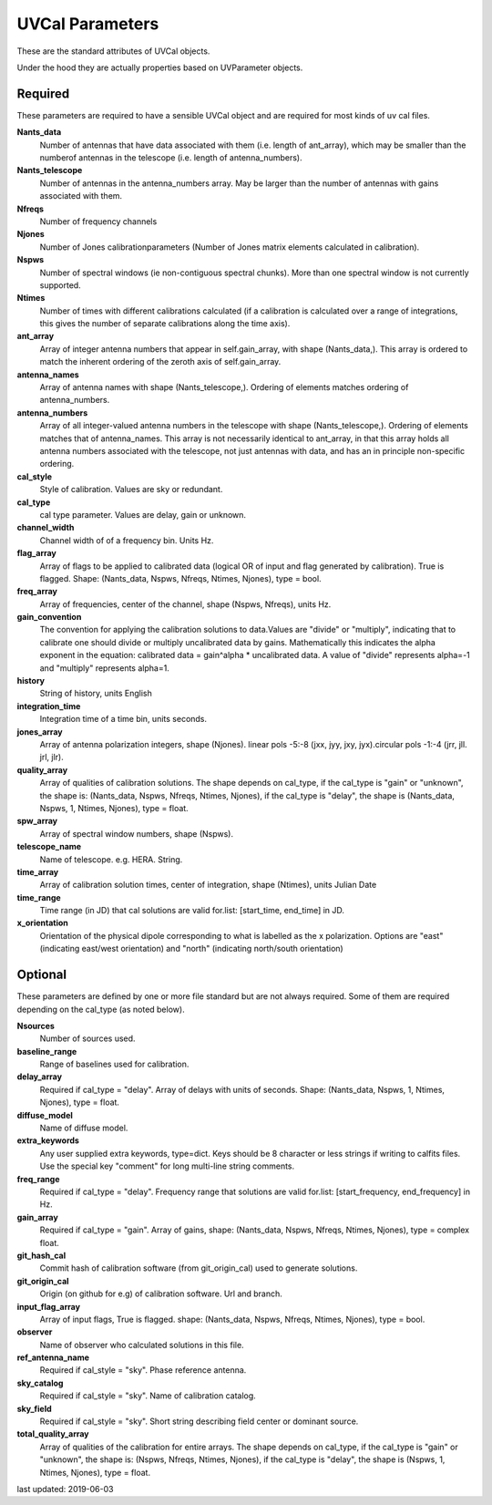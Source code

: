 UVCal Parameters
==========================
These are the standard attributes of UVCal objects.

Under the hood they are actually properties based on UVParameter objects.

Required
----------------
These parameters are required to have a sensible UVCal object and 
are required for most kinds of uv cal files.

**Nants_data**
     Number of antennas that have data associated with them (i.e. length of ant_array), which may be smaller than the numberof antennas in the telescope (i.e. length of antenna_numbers).

**Nants_telescope**
     Number of antennas in the antenna_numbers array. May be larger than the number of antennas with gains associated with them.

**Nfreqs**
     Number of frequency channels

**Njones**
     Number of Jones calibrationparameters (Number of Jones matrix elements calculated in calibration).

**Nspws**
     Number of spectral windows (ie non-contiguous spectral chunks). More than one spectral window is not currently supported.

**Ntimes**
     Number of times with different calibrations calculated (if a calibration is calculated over a range of integrations, this gives the number of separate calibrations along the time axis).

**ant_array**
     Array of integer antenna numbers that appear in self.gain_array, with shape (Nants_data,). This array is ordered to match the inherent ordering of the zeroth axis of self.gain_array.

**antenna_names**
     Array of antenna names with shape (Nants_telescope,). Ordering of elements matches ordering of antenna_numbers.

**antenna_numbers**
     Array of all integer-valued antenna numbers in the telescope with shape (Nants_telescope,). Ordering of elements matches that of antenna_names. This array is not necessarily identical to ant_array, in that this array holds all antenna numbers associated with the telescope, not just antennas with data, and has an in principle non-specific ordering.

**cal_style**
     Style of calibration. Values are sky or redundant.

**cal_type**
     cal type parameter. Values are delay, gain or unknown.

**channel_width**
     Channel width of of a frequency bin. Units Hz.

**flag_array**
     Array of flags to be applied to calibrated data (logical OR of input and flag generated by calibration). True is flagged. Shape: (Nants_data, Nspws, Nfreqs, Ntimes, Njones), type = bool.

**freq_array**
     Array of frequencies, center of the channel, shape (Nspws, Nfreqs), units Hz.

**gain_convention**
     The convention for applying the calibration solutions to data.Values are "divide" or "multiply", indicating that to calibrate one should divide or multiply uncalibrated data by gains. Mathematically this indicates the alpha exponent in the equation: calibrated data = gain^alpha * uncalibrated data. A value of "divide" represents alpha=-1 and "multiply" represents alpha=1.

**history**
     String of history, units English

**integration_time**
     Integration time of a time bin, units seconds.

**jones_array**
     Array of antenna polarization integers, shape (Njones). linear pols -5:-8 (jxx, jyy, jxy, jyx).circular pols -1:-4 (jrr, jll. jrl, jlr).

**quality_array**
     Array of qualities of calibration solutions. The shape depends on cal_type, if the cal_type is "gain" or "unknown", the shape is: (Nants_data, Nspws, Nfreqs, Ntimes, Njones), if the cal_type is "delay", the shape is (Nants_data, Nspws, 1, Ntimes, Njones), type = float.

**spw_array**
     Array of spectral window numbers, shape (Nspws).

**telescope_name**
     Name of telescope. e.g. HERA. String.

**time_array**
     Array of calibration solution times, center of integration, shape (Ntimes), units Julian Date

**time_range**
     Time range (in JD) that cal solutions are valid for.list: [start_time, end_time] in JD.

**x_orientation**
     Orientation of the physical dipole corresponding to what is labelled as the x polarization. Options are "east" (indicating east/west orientation) and "north" (indicating north/south orientation)

Optional
----------------
These parameters are defined by one or more file standard but are not always required.
Some of them are required depending on the cal_type (as noted below).

**Nsources**
     Number of sources used.

**baseline_range**
     Range of baselines used for calibration.

**delay_array**
     Required if cal_type = "delay". Array of delays with units of seconds. Shape: (Nants_data, Nspws, 1, Ntimes, Njones), type = float.

**diffuse_model**
     Name of diffuse model.

**extra_keywords**
     Any user supplied extra keywords, type=dict. Keys should be 8 character or less strings if writing to calfits files. Use the special key "comment" for long multi-line string comments.

**freq_range**
     Required if cal_type = "delay". Frequency range that solutions are valid for.list: [start_frequency, end_frequency] in Hz.

**gain_array**
     Required if cal_type = "gain". Array of gains, shape: (Nants_data, Nspws, Nfreqs, Ntimes, Njones), type = complex float.

**git_hash_cal**
     Commit hash of calibration software (from git_origin_cal) used to generate solutions.

**git_origin_cal**
     Origin (on github for e.g) of calibration software. Url and branch.

**input_flag_array**
     Array of input flags, True is flagged. shape: (Nants_data, Nspws, Nfreqs, Ntimes, Njones), type = bool.

**observer**
     Name of observer who calculated solutions in this file.

**ref_antenna_name**
     Required if cal_style = "sky". Phase reference antenna.

**sky_catalog**
     Required if cal_style = "sky". Name of calibration catalog.

**sky_field**
     Required if cal_style = "sky". Short string describing field center or dominant source.

**total_quality_array**
     Array of qualities of the calibration for entire arrays. The shape depends on cal_type, if the cal_type is "gain" or "unknown", the shape is: (Nspws, Nfreqs, Ntimes, Njones), if the cal_type is "delay", the shape is (Nspws, 1, Ntimes, Njones), type = float.

last updated: 2019-06-03